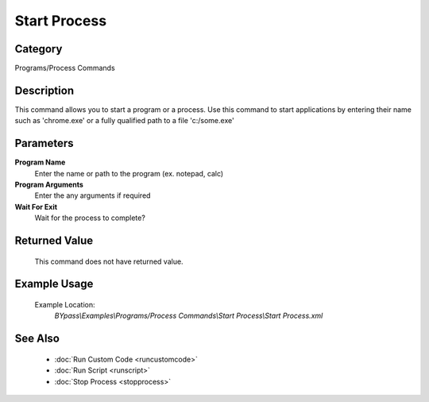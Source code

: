 Start Process
=============

Category
--------
Programs/Process Commands

Description
-----------

This command allows you to start a program or a process. Use this command to start applications by entering their name such as 'chrome.exe' or a fully qualified path to a file 'c:/some.exe'

Parameters
----------

**Program Name**
	Enter the name or path to the program (ex. notepad, calc)

**Program Arguments**
	Enter the any arguments if required

**Wait For Exit**
	Wait for the process to complete?



Returned Value
--------------
	This command does not have returned value.

Example Usage
-------------

	Example Location:  
		`BYpass\\Examples\\Programs/Process Commands\\Start Process\\Start Process.xml`

See Also
--------
	- :doc:`Run Custom Code <runcustomcode>`
	- :doc:`Run Script <runscript>`
	- :doc:`Stop Process <stopprocess>`

	
